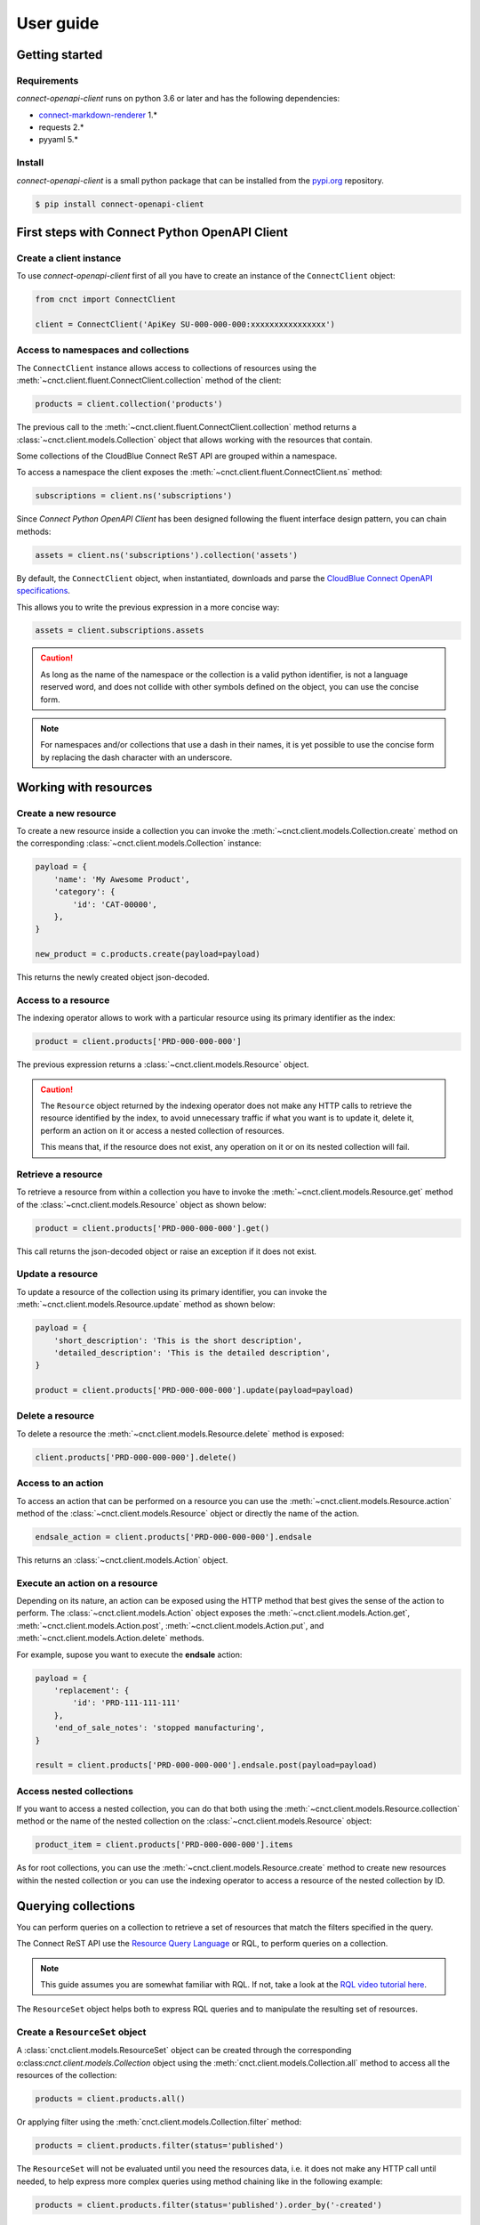 User guide
==========


Getting started
---------------


Requirements
^^^^^^^^^^^^

*connect-openapi-client* runs on python 3.6 or later and has the following dependencies:

* `connect-markdown-renderer <https://github.com/cloudblue/connect-markdown-renderer>`_ 1.*
* requests 2.*
* pyyaml 5.*


Install
^^^^^^^

*connect-openapi-client* is a small python package that can be installed
from the `pypi.org <https://pypi.org/project/connect-openapi-client/>`_ repository.


.. code-block:: sh

    $ pip install connect-openapi-client



First steps with Connect Python OpenAPI Client
----------------------------------------------

Create a client instance
^^^^^^^^^^^^^^^^^^^^^^^^ 

To use *connect-openapi-client* first of all you have to create an instance of the ``ConnectClient`` object:

.. code-block:: python

    from cnct import ConnectClient

    client = ConnectClient('ApiKey SU-000-000-000:xxxxxxxxxxxxxxxx')


Access to namespaces and collections
^^^^^^^^^^^^^^^^^^^^^^^^^^^^^^^^^^^^

The ``ConnectClient`` instance allows access to collections of resources using the 
:meth:`~cnct.client.fluent.ConnectClient.collection` method of the client:

.. code-block:: python

    products = client.collection('products')

The previous call to the :meth:`~cnct.client.fluent.ConnectClient.collection` method returns a 
:class:`~cnct.client.models.Collection` object that allows working with the resources that contain.

Some collections of the CloudBlue Connect ReST API are grouped within a namespace.

To access a namespace the client exposes the :meth:`~cnct.client.fluent.ConnectClient.ns` method:


.. code-block:: python

    subscriptions = client.ns('subscriptions')


Since *Connect Python OpenAPI Client* has been designed following the fluent interface design pattern,
you can chain methods:

.. code-block:: python

    assets = client.ns('subscriptions').collection('assets')


By default, the ``ConnectClient`` object, when instantiated, downloads and parse
the `CloudBlue Connect OpenAPI specifications <https://connect.cloudblue.com/community/api/openapi/>`_.

This allows you to write the previous expression in a more concise way:

.. code-block:: python

    assets = client.subscriptions.assets

.. caution::

    As long as the name of the namespace or the collection is a valid python 
    identifier, is not a language reserved word, and does not collide with other 
    symbols defined on the object, you can use the concise form.


.. note::

    For namespaces and/or collections that use a dash in their names, it is yet 
    possible to use the concise form by replacing the dash character with an underscore.


Working with resources
----------------------


Create a new resource
^^^^^^^^^^^^^^^^^^^^^

To create a new resource inside a collection you can invoke the 
:meth:`~cnct.client.models.Collection.create` method on the corresponding 
:class:`~cnct.client.models.Collection` instance:

.. code-block:: python

    payload = {
        'name': 'My Awesome Product',
        'category': {
            'id': 'CAT-00000',
        },
    }

    new_product = c.products.create(payload=payload)

This returns the newly created object json-decoded.

Access to a resource
^^^^^^^^^^^^^^^^^^^^

The indexing operator allows to work with a particular resource using 
its primary identifier as the index:

.. code-block:: python

    product = client.products['PRD-000-000-000']

The previous expression returns a :class:`~cnct.client.models.Resource` object.

.. caution::

    The ``Resource`` object returned by the indexing operator does not make 
    any HTTP calls to retrieve the resource identified by the index, to avoid 
    unnecessary traffic if what you want is to update it, delete it, perform 
    an action on it or access a nested collection of resources.

    This means that, if the resource does not exist, any operation on it or
    on its nested collection will fail.


Retrieve a resource
^^^^^^^^^^^^^^^^^^^

To retrieve a resource from within a collection you have to invoke 
the :meth:`~cnct.client.models.Resource.get` method of the 
:class:`~cnct.client.models.Resource` object as shown below:

.. code-block:: python

    product = client.products['PRD-000-000-000'].get()

This call returns the json-decoded object or raise an exception
if it does not exist.


Update a resource
^^^^^^^^^^^^^^^^^

To update a resource of the collection using its primary identifier,
you can invoke the :meth:`~cnct.client.models.Resource.update` method as shown below:

.. code-block:: python

    payload = {
        'short_description': 'This is the short description',
        'detailed_description': 'This is the detailed description',
    }

    product = client.products['PRD-000-000-000'].update(payload=payload)


Delete a resource
^^^^^^^^^^^^^^^^^

To delete a resource the :meth:`~cnct.client.models.Resource.delete` method is exposed:

.. code-block:: python

    client.products['PRD-000-000-000'].delete()

Access to an action
^^^^^^^^^^^^^^^^^^^

To access an action that can be performed on a resource you can use
the :meth:`~cnct.client.models.Resource.action` method of the 
:class:`~cnct.client.models.Resource` object or directly the name of the action.

.. code-block:: python

    endsale_action = client.products['PRD-000-000-000'].endsale

This returns an :class:`~cnct.client.models.Action` object.


Execute an action on a resource
^^^^^^^^^^^^^^^^^^^^^^^^^^^^^^^

Depending on its nature, an action can be exposed using the HTTP method that 
best gives the sense of the action to perform.
The :class:`~cnct.client.models.Action` object exposes the 
:meth:`~cnct.client.models.Action.get`, :meth:`~cnct.client.models.Action.post`,
:meth:`~cnct.client.models.Action.put`, and :meth:`~cnct.client.models.Action.delete`
methods.

For example, supose you want to execute the **endsale** action:

.. code-block:: python

    payload = {
        'replacement': {
            'id': 'PRD-111-111-111'
        },
        'end_of_sale_notes': 'stopped manufacturing',
    }

    result = client.products['PRD-000-000-000'].endsale.post(payload=payload)


Access nested collections
^^^^^^^^^^^^^^^^^^^^^^^^^

If you want to access a nested collection, you can do that both using the 
:meth:`~cnct.client.models.Resource.collection` method or the
name of the nested collection on the :class:`~cnct.client.models.Resource` object:

.. code-block:: python

    product_item = client.products['PRD-000-000-000'].items

As for root collections, you can use the :meth:`~cnct.client.models.Resource.create` 
method to create new resources within the nested collection or you can use the 
indexing operator to access a resource of the nested collection by ID.


Querying collections
--------------------

You can perform queries on a collection to retrieve a set of resources that
match the filters specified in the query.

The Connect ReST API use the `Resource Query Language <https://connect.cloudblue.com/community/api/rql/>`_
or RQL, to perform queries on a collection.

.. note::

    This guide assumes you are somewhat familiar with RQL.
    If not, take a look at the `RQL video tutorial here <https://connect.cloudblue.com/community/api/rql/#Video_Tutorial>`_.

The ``ResourceSet`` object helps both to express RQL queries and to manipulate the resulting set of resources.


Create a ``ResourceSet`` object
^^^^^^^^^^^^^^^^^^^^^^^^^^^^^^^

A :class:`cnct.client.models.ResourceSet` object can be created through 
the corresponding o:class:`cnct.client.models.Collection` object
using the :meth:`cnct.client.models.Collection.all` method to access 
all the resources of the collection:

.. code-block:: python

    products = client.products.all()


Or applying filter using the :meth:`cnct.client.models.Collection.filter` method:


.. code-block:: python

    products = client.products.filter(status='published')


The ``ResourceSet`` will not be evaluated until you need the resources data, 
i.e. it does not make any HTTP call until needed, to help express more complex queries
using method chaining like in the following example:


.. code-block:: python

    products = client.products.filter(status='published').order_by('-created')


Count results
^^^^^^^^^^^^^

To get the total number of resources represented by a ``ResourceSet`` you can use
the :meth:`cnct.client.models.Collection.count` method. 

.. code-block:: python

    no_of_published = client.products.filter(status='published').count()

or

.. code-block:: python

    no_of_published = client.products.all().count()





First result
^^^^^^^^^^^^

To get the first resource represented by a ``ResourceSet`` you can use
the :meth:`cnct.client.models.Collection.first` method. 

.. code-block:: python

    first = client.products.all().first()

or

.. code-block:: python

    first = client.products.filter(status='published').first()


Filtering resources
^^^^^^^^^^^^^^^^^^^

The :class:`cnct.client.models.ResourceSet` object offers three way to define
your RQL query filters:


Using raw RQL filter expressions
""""""""""""""""""""""""""""""""

You can express your filters using raw RQL expressions like in this example:

.. code-block:: python

    products = client.products.filter('ilike(name,*awesome*)', 'in(status,(draft,published))')

Arguments will be joined using the ``and`` logical operator.


Using kwargs and the ``__`` (double underscore) notation
""""""""""""""""""""""""""""""""""""""""""""""""""""""""

You can use the ``__`` notation at the end of the name of the keyword argument
to specify which RQL operator to apply:

.. code-block:: python

    products = client.products.filter(name__ilike='*awesome*', status__in=('draft', 'published'))


The lookups expressed through keyword arguments are ``and``-ed togheter.

Chaning the filter method combine filters using ``and``. Equivalent to the previous
expression is to write:

.. code-block:: python

    products = client.products.filter(name__ilike='*awesome*').filter(status__in=('draft', 'published'))


The ``__`` notation allow also to specify nested fields for lookups like:

.. code-block:: python

    products = client.products.filter(product__category__name__ilike='"*saas services*"')


Using the ``R`` object
""""""""""""""""""""""

The :class:`~cnct.rql.base.R` object allows to create complex RQL filter expression.

The :class:`~cnct.rql.base.R` constructor allows to specify lookups as keyword arguments
the same way you do with the :meth:`~cnct.client.models.ResourceSet.filter` method.

But it allows also to specify nested fields using the ``.`` notation:

.. code-block:: python

    flt = R().product.category.name.ilike('"*saas services*"')

    products = client.products.filter(flt)


So an expression like:

.. code-block:: python

    flt = R().product.category.name.ilike('"*saas services*"')

    products = client.products.filter(flt, status__in=('draft', 'published'))

will result in the following RQL query:

.. code-block:: sh

    and(ilike(product.category.name,"*saas services*"),in(status,(draft,published)))

The ``R`` object also allows to join filter expressions using logical ``and`` and ``or`` and ``not``
using the ``&``, ``|`` and and ``~`` bitwise operators:

.. code-block:: python

    query = (
        R(status='published') | R().category.name.ilike('*awesome*')
    ) & ~R(description__empty=True)


Other RQL operators
-------------------

Searching
^^^^^^^^^

For endpoints that supports the RQL search operator you can specify
your search term has shown below:

.. code-block::python

    with_search = rs.search('term')



Ordering
^^^^^^^^

To apply ordering you can specify the fields that have to be used to order the results:


.. code-block:: python

    ordered = rs.order_by('+field1', '-field2')


Any subsequent calls append other fields to the previous one.

So the previous statement can also be expressed with chaining:

.. code-block:: python

    ordered = rs.order_by('+field1').order_by('-field2')


Apply RQL ``select``
^^^^^^^^^^^^^^^^^^^^

For collections that supports the ``select`` RQL operator you can
specify the object to be selected/unselected the following way:

.. code-block:: python

    with_select = rs.select('+object1', '-object2')


Any subsequent calls append other select expression to the previous.

So the previous statement can also be expressed with chaining:

.. code-block:: python

    with_select = rs.select('+object1').select('-object2')

